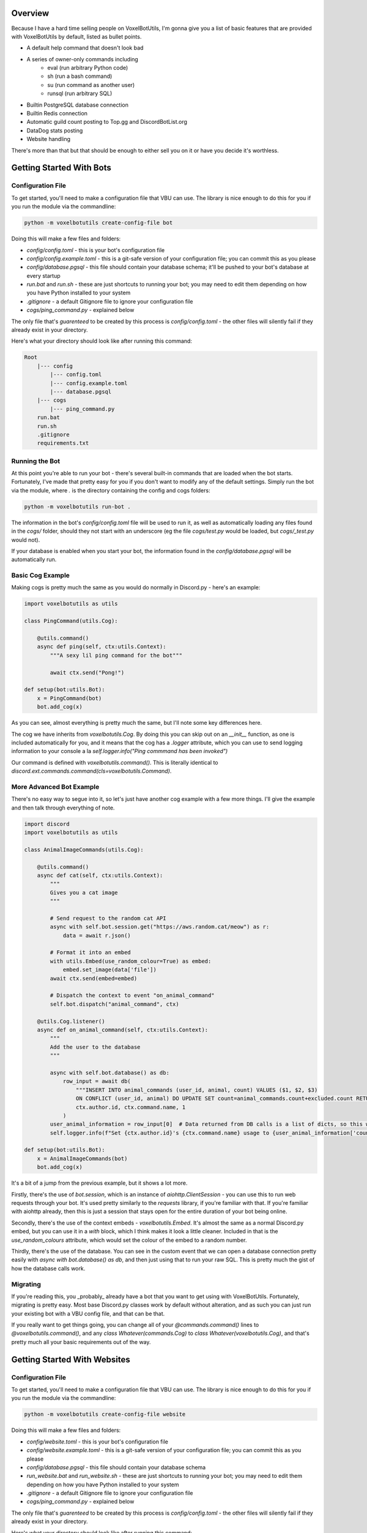 Overview
===========================================

Because I have a hard time selling people on VoxelBotUtils, I'm gonna give you a list of basic features that are provided with VoxelBotUtils by default, listed as bullet points.

* A default help command that doesn't look bad
* A series of owner-only commands including
    * eval (run arbitrary Python code)
    * sh (run a bash command)
    * su (run command as another user)
    * runsql (run arbitrary SQL)
* Builtin PostgreSQL database connection
* Builtin Redis connection
* Automatic guild count posting to Top.gg and DiscordBotList.org
* DataDog stats posting
* Website handling

There's more than that but that should be enough to either sell you on it or have you decide it's worthless.

Getting Started With Bots
===========================================

Configuration File
-------------------------------------

To get started, you'll need to make a configuration file that VBU can use. The library is nice enough to do this for you if you run the module via the commandline:

.. code-block:: bash

    python -m voxelbotutils create-config-file bot

Doing this will make a few files and folders:

* `config/config.toml` - this is your bot's configuration file
* `config/config.example.toml` - this is a git-safe version of your configuration file; you can commit this as you please
* `config/database.pgsql` - this file should contain your database schema; it'll be pushed to your bot's database at every startup
* `run.bat` and `run.sh` - these are just shortcuts to running your bot; you may need to edit them depending on how you have Python installed to your system
* `.gitignore` - a default Gitignore file to ignore your configuration file
* `cogs/ping_command.py` - explained below

The only file that's *guarenteed* to be created by this process is `config/config.toml` - the other files will silently fail if they already exist in your directory.

Here's what your directory should look like after running this command:

.. code-block:: none

    Root
        |--- config
            |--- config.toml
            |--- config.example.toml
            |--- database.pgsql
        |--- cogs
            |--- ping_command.py
        run.bat
        run.sh
        .gitignore
        requirements.txt

Running the Bot
---------------------------------------

At this point you're able to run your bot - there's several built-in commands that are loaded when the bot starts. Fortunately, I've made that pretty easy for you if you don't want to modify any of the default settings. Simply run the bot via the module, where `.` is the directory containing the config and cogs folders:

.. code-block:: bash

    python -m voxelbotutils run-bot .

The information in the bot's `config/config.toml` file will be used to run it, as well as automatically loading any files found in the `cogs/` folder, should they not start with an underscore (eg the file `cogs/test.py` would be loaded, but `cogs/_test.py` would not).

If your database is enabled when you start your bot, the information found in the `config/database.pgsql` will be automatically run.

Basic Cog Example
--------------------------------------

Making cogs is pretty much the same as you would do normally in Discord.py - here's an example:

.. code-block:: python

    import voxelbotutils as utils

    class PingCommand(utils.Cog):

        @utils.command()
        async def ping(self, ctx:utils.Context):
            """A sexy lil ping command for the bot"""

            await ctx.send("Pong!")

    def setup(bot:utils.Bot):
        x = PingCommand(bot)
        bot.add_cog(x)

As you can see, almost everything is pretty much the same, but I'll note some key differences here.

The cog we have inherits from `voxelbotutils.Cog`. By doing this you can skip out on an `__init__` function, as one is included automatically for you, and it means that the cog has a `.logger` attribute, which you can use to send logging information to your console a la `self.logger.info("Ping commmand has been invoked")`

Our command is defined with `voxelbotutils.command()`. This is literally identical to `discord.ext.commands.command(cls=voxelbotutils.Command)`.

More Advanced Bot Example
--------------------------------------

There's no easy way to segue into it, so let's just have another cog example with a few more things. I'll give the example and then talk through everything of note.

.. code-block:: python

    import discord
    import voxelbotutils as utils

    class AnimalImageCommands(utils.Cog):

        @utils.command()
        async def cat(self, ctx:utils.Context):
            """
            Gives you a cat image
            """

            # Send request to the random cat API
            async with self.bot.session.get("https://aws.random.cat/meow") as r:
                data = await r.json()

            # Format it into an embed
            with utils.Embed(use_random_colour=True) as embed:
                embed.set_image(data['file'])
            await ctx.send(embed=embed)

            # Dispatch the context to event "on_animal_command"
            self.bot.dispatch("animal_command", ctx)

        @utils.Cog.listener()
        async def on_animal_command(self, ctx:utils.Context):
            """
            Add the user to the database
            """

            async with self.bot.database() as db:
                row_input = await db(
                    """INSERT INTO animal_commands (user_id, animal, count) VALUES ($1, $2, $3)
                    ON CONFLICT (user_id, animal) DO UPDATE SET count=animal_commands.count+excluded.count RETURNING *""",
                    ctx.author.id, ctx.command.name, 1
                )
            user_animal_information = row_input[0]  # Data returned from DB calls is a list of dicts, so this would be [{'user_id': ctx.author.id, ...}]
            self.logger.info(f"Set {ctx.author.id}'s {ctx.command.name} usage to {user_animal_information['count']}")

    def setup(bot:utils.Bot):
        x = AnimalImageCommands(bot)
        bot.add_cog(x)

It's a bit of a jump from the previous example, but it shows a lot more.

Firstly, there's the use of `bot.session`, which is an instance of `aiohttp.ClientSession` - you can use this to run web requests through your bot. It's used pretty similarly to the `requests` library, if you're familiar with that. If you're familiar with aiohttp already, then this is just a session that stays open for the entire duration of your bot being online.

Secondly, there's the use of the context embeds - `voxelbotutils.Embed`. It's almost the same as a normal Discord.py embed, but you can use it in a `with` block, which I think makes it look a little cleaner. Included in that is the `use_random_colours` attribute, which would set the colour of the embed to a random number.

Thirdly, there's the use of the database. You can see in the custom event that we can open a database connection pretty easily with `async with bot.database() as db`, and then just using that to run your raw SQL. This is pretty much the gist of how the database calls work.

Migrating
--------------------------------------

If you're reading this, you _probably_ already have a bot that you want to get using with VoxelBotUtils. Fortunately, migrating is pretty easy. Most base Discord.py classes work by default without alteration, and as such you can just run your existing bot with a VBU config file, and that can be that.

If you really want to get things going, you can change all of your `@commands.command()` lines to `@voxelbotutils.command()`, and any `class Whatever(commands.Cog)` to `class Whatever(voxelbotutils.Cog)`, and that's pretty much all your basic requirements out of the way.

Getting Started With Websites
===========================================

Configuration File
-------------------------------------

To get started, you'll need to make a configuration file that VBU can use. The library is nice enough to do this for you if you run the module via the commandline:

.. code-block:: bash

    python -m voxelbotutils create-config-file website

Doing this will make a few files and folders:

* `config/website.toml` - this is your bot's configuration file
* `config/website.example.toml` - this is a git-safe version of your configuration file; you can commit this as you please
* `config/database.pgsql` - this file should contain your database schema
* `run_website.bat` and `run_website.sh` - these are just shortcuts to running your bot; you may need to edit them depending on how you have Python installed to your system
* `.gitignore` - a default Gitignore file to ignore your configuration file
* `cogs/ping_command.py` - explained below

The only file that's *guarenteed* to be created by this process is `config/config.toml` - the other files will silently fail if they already exist in your directory.

Here's what your directory should look like after running this command:

.. code-block:: none

    Root
        |--- config
            |--- website.toml
            |--- website.example.toml
            |--- database.pgsql
        |--- website
            |--- static
                |--- .gitkeep
            |--- templates
                |--- .gitkeep
            |--- frontend.py
            |--- backend.py
        run_webste.bat
        run_webste.sh
        .gitignore
        requirements.txt

Running the Website
---------------------------------------

You can write your website routes in the `frontend.py` and `backend.py` files (as well as any other files you specify in your config) and run your website like so:

.. code-block:: bash

    python -m voxelbotutils run-website .
